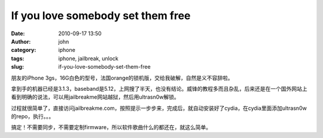 If you love somebody set them free
##################################
:date: 2010-09-17 13:50
:author: john
:category: iphone
:tags: iphone, jailbreak, unlock
:slug: if-you-love-somebody-set-them-free

朋友的iPhone
3gs，16G白色的型号，法国orange的锁机版，交给我破解，自然是义不容辞啦。

拿到手的机器已经是3.1.3，baseband是5.12，上网搜了半天，也没有结论。威锋的教程多而且杂乱，后来还是在一个国外网站上看到明确的说法，可以用jailbreakme网站越狱，然后用ultrasn0w解锁。

过程就很简单了，直接访问jailbreakme.com，按照提示一步步来，完成后，就自动安装好了cydia，在cydia里面添加ultrasn0w的repo，执行。。。

搞定！不需要同步，不需要定制firmware，所以软件歌曲什么的都还在，就这么简单。
